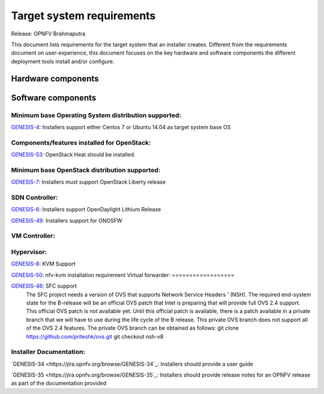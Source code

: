 .. Copyright 2015 Open Platform for NFV Project, Inc. and its contributors

.. Licensed under the Apache License, Version 2.0 (the "License");
   you may not use this file except in compliance with the License.
   You may obtain a copy of the License at

.. http://www.apache.org/licenses/LICENSE-2.0

.. Unless required by applicable law or agreed to in writing, software
   distributed under the License is distributed on an "AS IS" BASIS,
   WITHOUT WARRANTIES OR CONDITIONS OF ANY KIND, either express or implied.
   See the License for the specific language governing permissions and
   limitations under the License.

.. -----------------------------------------------------------------------

.. Document to list the requirements the target system a
   particular installer creates.
   Please add a bullet each for every requirement added.

==========================
Target system requirements
==========================

Release: OPNFV Brahmaputra

This document lists requirements for the target system that an installer creates. Different from the requirements document on user-experience, this document focuses on the key hardware and software components the different deployment tools install and/or configure.

Hardware components
-------------------
.. Please add the Jira story reference to each requirement.
   Note that the below listed "GENESIS-1" Jira story are place holders
   and are to be changed for the actual Jira reference.


Software components
-------------------
.. Please add the Jira story to each requirement as reference.

Minimum base Operating System distribution supported:
=====================================================
`GENESIS-4 <https://jira.opnfv.org/browse/GENESIS-4>`_: Installers support either Centos 7 or
Ubuntu 14.04 as target system base OS

Components/features installed for OpenStack:
============================================

`GENESIS-53 <https://jira.opnfv.org/browse/GENESIS-53>`_: OpenStack Heat should be installed.

Minimum base OpenStack distribution supported:
==============================================
`GENESIS-7 <https://jira.opnfv.org/browse/GENESIS-7>`_: Installers must support OpenStack Liberty
release

SDN Controller:
===============

`GENESIS-6 <https://jira.opnfv.org/browse/GENESIS-6>`_: Installers support
OpenDaylight Lithium Release

`GENESIS-49 <https://jira.opnfv.org/browse/GENESIS-49>`_: Installers support for ONOSFW


VM Controller:
==============

Hypervisor:
===========
`GENESIS-8 <https://jira.opnfv.org/browse/GENESIS-8>`_: KVM Support

`GENESIS-50 <https://jira.opnfv.org/browse/GENESIS-50>`_: nfv-kvm installation requirement
Virtual forwarder:
==================

`GENESIS-46 <https://jira.opnfv.org/browse/GENESIS-46>`_: SFC support
 The SFC project needs a version of OVS that supports Network Service Headers '
 (NSH). The required end-system state for the B-release will be an official
 OVS patch that Intel is preparing that will provide full OVS 2.4 support.
 This official OVS patch is not available yet. Until this official patch is
 available, there is a patch available in a private branch that we will have
 to use during the life cycle of the B release. This private OVS branch does
 not support all of the OVS 2.4 features. The private OVS branch can be
 obtained as follows:
 git clone https://github.com/priteshk/ovs.git
 git checkout nsh-v8


Installer Documentation:
========================

`GENESIS-34 <https://jira.opnfv.org/browse/GENESIS-34`_: Installers should provide a user guide

`GENESIS-35 <https://jira.opnfv.org/browse/GENESIS-35`_: Installers should provide release notes for an OPNFV release as part of the documentation provided


